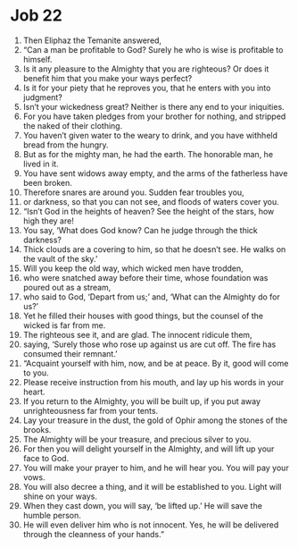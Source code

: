﻿
* Job 22
1. Then Eliphaz the Temanite answered, 
2. “Can a man be profitable to God? Surely he who is wise is profitable to himself. 
3. Is it any pleasure to the Almighty that you are righteous? Or does it benefit him that you make your ways perfect? 
4. Is it for your piety that he reproves you, that he enters with you into judgment? 
5. Isn’t your wickedness great? Neither is there any end to your iniquities. 
6. For you have taken pledges from your brother for nothing, and stripped the naked of their clothing. 
7. You haven’t given water to the weary to drink, and you have withheld bread from the hungry. 
8. But as for the mighty man, he had the earth. The honorable man, he lived in it. 
9. You have sent widows away empty, and the arms of the fatherless have been broken. 
10. Therefore snares are around you. Sudden fear troubles you, 
11. or darkness, so that you can not see, and floods of waters cover you. 
12. “Isn’t God in the heights of heaven? See the height of the stars, how high they are! 
13. You say, ‘What does God know? Can he judge through the thick darkness? 
14. Thick clouds are a covering to him, so that he doesn’t see. He walks on the vault of the sky.’ 
15. Will you keep the old way, which wicked men have trodden, 
16. who were snatched away before their time, whose foundation was poured out as a stream, 
17. who said to God, ‘Depart from us;’ and, ‘What can the Almighty do for us?’ 
18. Yet he filled their houses with good things, but the counsel of the wicked is far from me. 
19. The righteous see it, and are glad. The innocent ridicule them, 
20. saying, ‘Surely those who rose up against us are cut off. The fire has consumed their remnant.’ 
21. “Acquaint yourself with him, now, and be at peace. By it, good will come to you. 
22. Please receive instruction from his mouth, and lay up his words in your heart. 
23. If you return to the Almighty, you will be built up, if you put away unrighteousness far from your tents. 
24. Lay your treasure in the dust, the gold of Ophir among the stones of the brooks. 
25. The Almighty will be your treasure, and precious silver to you. 
26. For then you will delight yourself in the Almighty, and will lift up your face to God. 
27. You will make your prayer to him, and he will hear you. You will pay your vows. 
28. You will also decree a thing, and it will be established to you. Light will shine on your ways. 
29. When they cast down, you will say, ‘be lifted up.’ He will save the humble person. 
30. He will even deliver him who is not innocent. Yes, he will be delivered through the cleanness of your hands.” 
